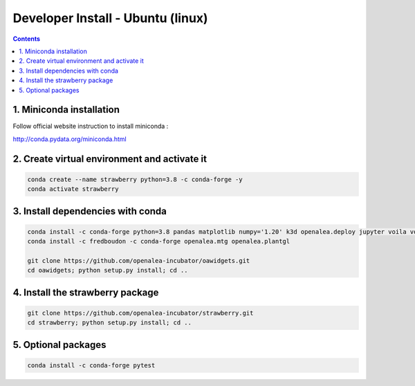 ==================================
Developer Install - Ubuntu (linux)
==================================

.. contents::


1. Miniconda installation
-------------------------

Follow official website instruction to install miniconda :

http://conda.pydata.org/miniconda.html

2. Create virtual environment and activate it
---------------------------------------------

.. code:: shell

    conda create --name strawberry python=3.8 -c conda-forge -y
    conda activate strawberry


3. Install dependencies with conda
----------------------------------

.. code:: shell

    conda install -c conda-forge python=3.8 pandas matplotlib numpy='1.20' k3d openalea.deploy jupyter voila voila-vuetify nodejs cufflinks-py ipyvuetify qgrid plotly pyvis
    conda install -c fredboudon -c conda-forge openalea.mtg openalea.plantgl

    git clone https://github.com/openalea-incubator/oawidgets.git
    cd oawidgets; python setup.py install; cd ..


4. Install the strawberry package
---------------------------------

.. code:: shell

    git clone https://github.com/openalea-incubator/strawberry.git
    cd strawberry; python setup.py install; cd ..

5. Optional packages
---------------------

.. code:: shell

    conda install -c conda-forge pytest
